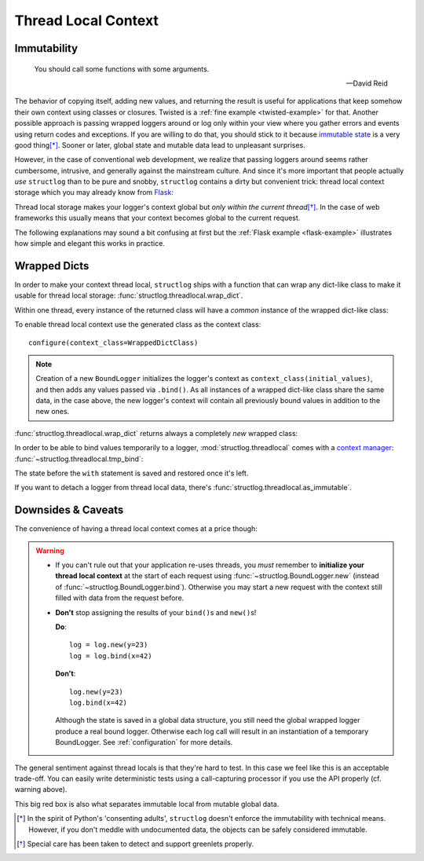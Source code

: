 .. _threadlocal:

Thread Local Context
====================

.. testsetup:: *

   import structlog
   structlog.configure(
       processors=[structlog.processors.KeyValueRenderer()],
   )

.. testcleanup:: *

   import structlog
   structlog.reset_defaults()


Immutability
------------

   You should call some functions with some arguments.

   ---David Reid

The behavior of copying itself, adding new values, and returning the result is useful for applications that keep somehow their own context using classes or closures.
Twisted is a :ref:`fine example <twisted-example>` for that.
Another possible approach is passing wrapped loggers around or log only within your view where you gather errors and events using return codes and exceptions.
If you are willing to do that, you should stick to it because `immutable state <https://en.wikipedia.org/wiki/Immutable_object>`_ is a very good thing\ [*]_.
Sooner or later, global state and mutable data lead to unpleasant surprises.

However, in the case of conventional web development, we realize that passing loggers around seems rather cumbersome, intrusive, and generally against the mainstream culture.
And since it's more important that people actually *use* ``structlog`` than to be pure and snobby, ``structlog`` contains a dirty but convenient trick: thread local context storage which you may already know from `Flask <http://flask.pocoo.org/docs/design/#thread-locals>`_:

Thread local storage makes your logger's context global but *only within the current thread*\ [*]_.
In the case of web frameworks this usually means that your context becomes global to the current request.

The following explanations may sound a bit confusing at first but the :ref:`Flask example <flask-example>` illustrates how simple and elegant this works in practice.


Wrapped Dicts
-------------

In order to make your context thread local, ``structlog`` ships with a function that can wrap any dict-like class to make it usable for thread local storage: :func:`structlog.threadlocal.wrap_dict`.

Within one thread, every instance of the returned class will have a *common* instance of the wrapped dict-like class:

.. doctest::

   >>> from structlog.threadlocal import wrap_dict
   >>> WrappedDictClass = wrap_dict(dict)
   >>> d1 = WrappedDictClass({"a": 1})
   >>> d2 = WrappedDictClass({"b": 2})
   >>> d3 = WrappedDictClass()
   >>> d3["c"] = 3
   >>> d1 is d3
   False
   >>> d1 == d2 == d3 == WrappedDictClass()
   True
   >>> d3  # doctest: +ELLIPSIS
   <WrappedDict-...({'a': 1, 'b': 2, 'c': 3})>


To enable thread local context use the generated class as the context class::

   configure(context_class=WrappedDictClass)

.. note::
   Creation of a new ``BoundLogger`` initializes the logger's context as ``context_class(initial_values)``, and then adds any values passed via ``.bind()``.
   As all instances of a wrapped dict-like class share the same data, in the case above, the new logger's context will contain all previously bound values in addition to the new ones.

:func:`structlog.threadlocal.wrap_dict` returns always a completely *new* wrapped class:

.. doctest::

   >>> from structlog.threadlocal import wrap_dict
   >>> WrappedDictClass = wrap_dict(dict)
   >>> AnotherWrappedDictClass = wrap_dict(dict)
   >>> WrappedDictClass() != AnotherWrappedDictClass()
   True
   >>> WrappedDictClass.__name__  # doctest: +SKIP
   WrappedDict-41e8382d-bee5-430e-ad7d-133c844695cc
   >>> AnotherWrappedDictClass.__name__   # doctest: +SKIP
   WrappedDict-e0fc330e-e5eb-42ee-bcec-ffd7bd09ad09


In order to be able to bind values temporarily to a logger, :mod:`structlog.threadlocal` comes with a `context manager <https://docs.python.org/2/library/stdtypes.html#context-manager-types>`_: :func:`~structlog.threadlocal.tmp_bind`\ :

.. testsetup:: ctx

   from structlog import PrintLogger, wrap_logger
   from structlog.threadlocal import tmp_bind, wrap_dict
   WrappedDictClass = wrap_dict(dict)
   log = wrap_logger(PrintLogger(), context_class=WrappedDictClass)

.. doctest:: ctx

   >>> log.bind(x=42)  # doctest: +ELLIPSIS
   <BoundLogger(context=<WrappedDict-...({'x': 42})>, ...)>
   >>> log.msg("event!")
   x=42 event='event!'
   >>> with tmp_bind(log, x=23, y="foo") as tmp_log:
   ...     tmp_log.msg("another event!")
   x=23 y='foo' event='another event!'
   >>> log.msg("one last event!")
   x=42 event='one last event!'

The state before the ``with`` statement is saved and restored once it's left.

If you want to detach a logger from thread local data, there's :func:`structlog.threadlocal.as_immutable`.


Downsides & Caveats
-------------------

The convenience of having a thread local context comes at a price though:

.. warning::
   - If you can't rule out that your application re-uses threads, you *must* remember to **initialize your thread local context** at the start of each request using :func:`~structlog.BoundLogger.new` (instead of :func:`~structlog.BoundLogger.bind`).
     Otherwise you may start a new request with the context still filled with data from the request before.
   - **Don't** stop assigning the results of your ``bind()``\ s and ``new()``\ s!

     **Do**::

      log = log.new(y=23)
      log = log.bind(x=42)

     **Don't**::

      log.new(y=23)
      log.bind(x=42)

     Although the state is saved in a global data structure, you still need the global wrapped logger produce a real bound logger.
     Otherwise each log call will result in an instantiation of a temporary BoundLogger.
     See :ref:`configuration` for more details.

The general sentiment against thread locals is that they're hard to test.
In this case we feel like this is an acceptable trade-off.
You can easily write deterministic tests using a call-capturing processor if you use the API properly (cf. warning above).

This big red box is also what separates immutable local from mutable global data.


.. [*] In the spirit of Python's 'consenting adults', ``structlog`` doesn't enforce the immutability with technical means.
   However, if you don't meddle with undocumented data, the objects can be safely considered immutable.

.. [*] Special care has been taken to detect and support greenlets properly.
